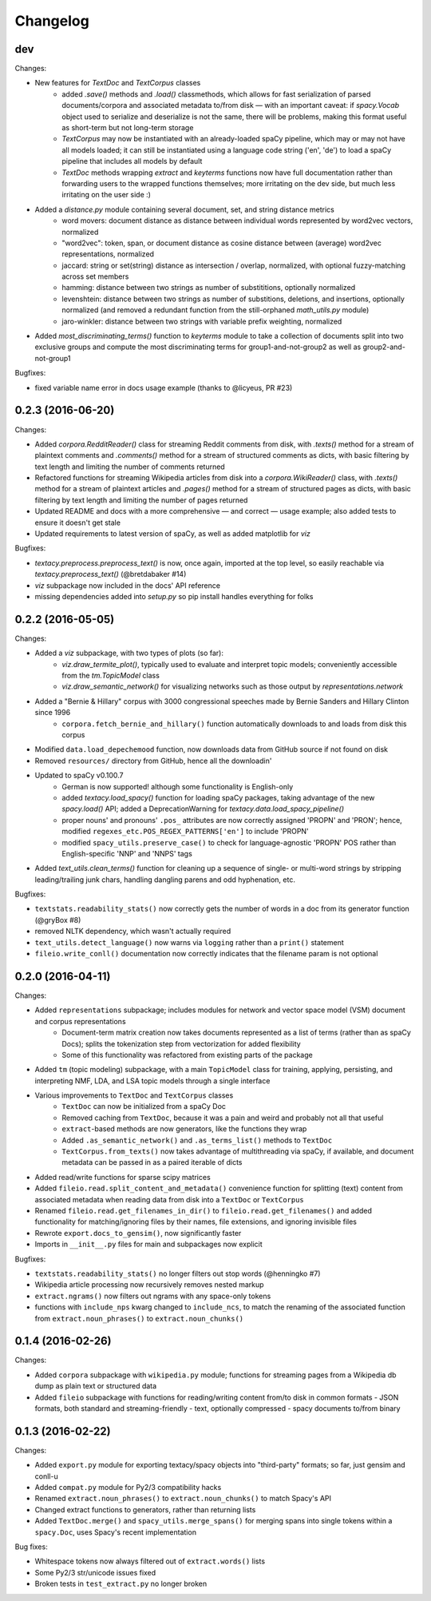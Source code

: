 Changelog
=========

dev
---

Changes:

- New features for `TextDoc` and `TextCorpus` classes
    - added `.save()` methods and `.load()` classmethods, which allows for fast serialization of parsed documents/corpora and associated metadata to/from disk — with an important caveat: if `spacy.Vocab` object used to serialize and deserialize is not the same, there will be problems, making this format useful as short-term but not long-term storage
    - `TextCorpus` may now be instantiated with an already-loaded spaCy pipeline, which may or may not have all models loaded; it can still be instantiated using a language code string ('en', 'de') to load a spaCy pipeline that includes all models by default
    - `TextDoc` methods wrapping `extract` and `keyterms` functions now have full documentation rather than forwarding users to the wrapped functions themselves; more irritating on the dev side, but much less irritating on the user side :)
- Added a `distance.py` module containing several document, set, and string distance metrics
    - word movers: document distance as distance between individual words represented by word2vec vectors, normalized
    - "word2vec": token, span, or document distance as cosine distance between (average) word2vec representations, normalized
    - jaccard: string or set(string) distance as intersection / overlap, normalized, with optional fuzzy-matching across set members
    - hamming: distance between two strings as number of substititions, optionally normalized
    - levenshtein: distance between two strings as number of substitions, deletions, and insertions, optionally normalized (and removed a redundant function from the still-orphaned `math_utils.py` module)
    - jaro-winkler: distance between two strings with variable prefix weighting, normalized
- Added `most_discriminating_terms()` function to `keyterms` module to take a collection of documents split into two exclusive groups and compute the most discriminating terms for group1-and-not-group2 as well as group2-and-not-group1

Bugfixes:

- fixed variable name error in docs usage example (thanks to @licyeus, PR #23)


0.2.3 (2016-06-20)
------------------

Changes:

- Added `corpora.RedditReader()` class for streaming Reddit comments from disk, with `.texts()` method for a stream of plaintext comments and `.comments()` method for a stream of structured comments as dicts, with basic filtering by text length and limiting the number of comments returned
- Refactored functions for streaming Wikipedia articles from disk into a `corpora.WikiReader()` class, with `.texts()` method for a stream of plaintext articles and `.pages()` method for a stream of structured pages as dicts, with basic filtering by text length and limiting the number of pages returned
- Updated README and docs with a more comprehensive — and correct — usage example; also added tests to ensure it doesn't get stale
- Updated requirements to latest version of spaCy, as well as added matplotlib for `viz`

Bugfixes:

- `textacy.preprocess.preprocess_text()` is now, once again, imported at the top level, so easily reachable via `textacy.preprocess_text()` (@bretdabaker #14)
- `viz` subpackage now included in the docs' API reference
- missing dependencies added into `setup.py` so pip install handles everything for folks


0.2.2 (2016-05-05)
------------------

Changes:

- Added a `viz` subpackage, with two types of plots (so far):
    - `viz.draw_termite_plot()`, typically used to evaluate and interpret topic models; conveniently accessible from the `tm.TopicModel` class
    - `viz.draw_semantic_network()` for visualizing networks such as those output by `representations.network`
- Added a "Bernie & Hillary" corpus with 3000 congressional speeches made by Bernie Sanders and Hillary Clinton since 1996
    - ``corpora.fetch_bernie_and_hillary()`` function automatically downloads to and loads from disk this corpus
- Modified ``data.load_depechemood`` function, now downloads data from GitHub source if not found on disk
- Removed ``resources/`` directory from GitHub, hence all the downloadin'
- Updated to spaCy v0.100.7
    - German is now supported! although some functionality is English-only
    - added `textacy.load_spacy()` function for loading spaCy packages, taking advantage of the new `spacy.load()` API; added a DeprecationWarning for `textacy.data.load_spacy_pipeline()`
    - proper nouns' and pronouns' ``.pos_`` attributes are now correctly assigned 'PROPN' and 'PRON'; hence, modified ``regexes_etc.POS_REGEX_PATTERNS['en']`` to include 'PROPN'
    - modified ``spacy_utils.preserve_case()`` to check for language-agnostic 'PROPN' POS rather than English-specific 'NNP' and 'NNPS' tags
- Added `text_utils.clean_terms()` function for cleaning up a sequence of single- or multi-word strings by stripping leading/trailing junk chars, handling dangling parens and odd hyphenation, etc.

Bugfixes:

- ``textstats.readability_stats()`` now correctly gets the number of words in a doc from its generator function (@gryBox #8)
- removed NLTK dependency, which wasn't actually required
- ``text_utils.detect_language()`` now warns via ``logging`` rather than a ``print()`` statement
- ``fileio.write_conll()`` documentation now correctly indicates that the filename param is not optional


0.2.0 (2016-04-11)
------------------

Changes:

- Added ``representations`` subpackage; includes modules for network and vector space model (VSM) document and corpus representations
    - Document-term matrix creation now takes documents represented as a list of terms (rather than as spaCy Docs); splits the tokenization step from vectorization for added flexibility
    - Some of this functionality was refactored from existing parts of the package
- Added ``tm`` (topic modeling) subpackage, with a main ``TopicModel`` class for training, applying, persisting, and interpreting NMF, LDA, and LSA topic models through a single interface
- Various improvements to ``TextDoc`` and ``TextCorpus`` classes
    - ``TextDoc`` can now be initialized from a spaCy Doc
    - Removed caching from ``TextDoc``, because it was a pain and weird and probably not all that useful
    - ``extract``-based methods are now generators, like the functions they wrap
    - Added ``.as_semantic_network()`` and ``.as_terms_list()`` methods to ``TextDoc``
    - ``TextCorpus.from_texts()`` now takes advantage of multithreading via spaCy, if available, and document metadata can be passed in as a paired iterable of dicts
- Added read/write functions for sparse scipy matrices
- Added ``fileio.read.split_content_and_metadata()`` convenience function for splitting (text) content from associated metadata when reading data from disk into a ``TextDoc`` or ``TextCorpus``
- Renamed ``fileio.read.get_filenames_in_dir()`` to ``fileio.read.get_filenames()`` and added functionality for matching/ignoring files by their names, file extensions, and ignoring invisible files
- Rewrote ``export.docs_to_gensim()``, now significantly faster
- Imports in ``__init__.py`` files for main and subpackages now explicit

Bugfixes:

- ``textstats.readability_stats()`` no longer filters out stop words (@henningko #7)
- Wikipedia article processing now recursively removes nested markup
- ``extract.ngrams()`` now filters out ngrams with any space-only tokens
- functions with ``include_nps`` kwarg changed to ``include_ncs``, to match the renaming of the associated function from ``extract.noun_phrases()`` to ``extract.noun_chunks()``

0.1.4 (2016-02-26)
------------------

Changes:

- Added ``corpora`` subpackage with ``wikipedia.py`` module; functions for streaming pages from a Wikipedia db dump as plain text or structured data
- Added ``fileio`` subpackage with functions for reading/writing content from/to disk in common formats
  - JSON formats, both standard and streaming-friendly
  - text, optionally compressed
  - spacy documents to/from binary

0.1.3 (2016-02-22)
------------------

Changes:

- Added ``export.py`` module for exporting textacy/spacy objects into "third-party" formats; so far, just gensim and conll-u
- Added ``compat.py`` module for Py2/3 compatibility hacks
- Renamed ``extract.noun_phrases()`` to ``extract.noun_chunks()`` to match Spacy's API
- Changed extract functions to generators, rather than returning lists
- Added ``TextDoc.merge()`` and ``spacy_utils.merge_spans()`` for merging spans into single tokens within a ``spacy.Doc``, uses Spacy's recent implementation

Bug fixes:

- Whitespace tokens now always filtered out of ``extract.words()`` lists
- Some Py2/3 str/unicode issues fixed
- Broken tests in ``test_extract.py`` no longer broken
